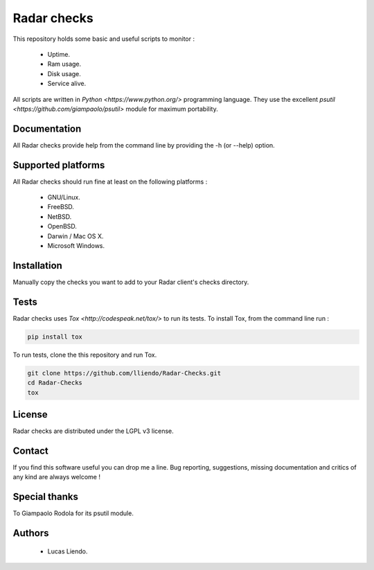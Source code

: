 
Radar checks
============

This repository holds some basic and useful scripts to monitor :

    * Uptime.
    * Ram usage.
    * Disk usage.
    * Service alive.

All scripts are written in `Python <https://www.python.org/>` programming language.
They use the excellent `psutil <https://github.com/giampaolo/psutil>` module for maximum portability.


Documentation
-------------

All Radar checks provide help from the command line by providing the -h (or --help)
option.


Supported platforms
-------------------

All Radar checks should run fine at least on the following platforms :

    * GNU/Linux.
    * FreeBSD.
    * NetBSD.
    * OpenBSD.
    * Darwin / Mac OS X.
    * Microsoft Windows.


Installation
------------

Manually copy the checks you want to add to your Radar client's checks directory.


Tests
-----

Radar checks uses `Tox <http://codespeak.net/tox/>` to run its tests. To install Tox, from the
command line run :

.. code-block:: bash
    
    pip install tox


To run tests, clone the this repository and run Tox.

.. code-block:: bash

    git clone https://github.com/lliendo/Radar-Checks.git
    cd Radar-Checks
    tox


License
-------

Radar checks are distributed under the LGPL v3 license.


Contact
-------

If you find this software useful you can drop me a line. Bug reporting,
suggestions, missing documentation and critics of any kind are always welcome !


Special thanks
--------------

To Giampaolo Rodola for its psutil module.


Authors
-------

    * Lucas Liendo.
